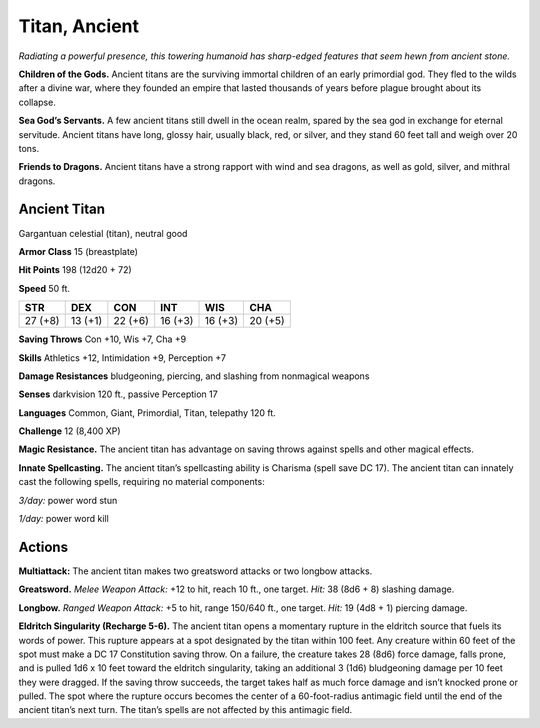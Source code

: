 
.. _tob:ancient-titan:

Titan, Ancient
--------------

*Radiating a powerful presence, this towering humanoid has sharp-edged
features that seem hewn from ancient stone.*

**Children of the Gods.** Ancient titans are the surviving
immortal children of an early primordial god. They fled to the
wilds after a divine war, where they founded an empire that lasted
thousands of years before plague brought about its collapse.

**Sea God’s Servants.** A few ancient titans still dwell in the
ocean realm, spared by the sea god in exchange for eternal
servitude. Ancient titans have long, glossy hair, usually black,
red, or silver, and they stand 60 feet tall and weigh over 20 tons.

**Friends to Dragons.** Ancient titans have a strong rapport
with wind and sea dragons, as well as gold, silver, and mithral
dragons.

Ancient Titan
~~~~~~~~~~~~~

Gargantuan celestial (titan), neutral good

**Armor Class** 15 (breastplate)

**Hit Points** 198 (12d20 + 72)

**Speed** 50 ft.

+-----------+----------+-----------+-----------+-----------+-----------+
| STR       | DEX      | CON       | INT       | WIS       | CHA       |
+===========+==========+===========+===========+===========+===========+
| 27 (+8)   | 13 (+1)  | 22 (+6)   | 16 (+3)   | 16 (+3)   | 20 (+5)   |
+-----------+----------+-----------+-----------+-----------+-----------+

**Saving Throws** Con +10, Wis +7, Cha +9

**Skills** Athletics +12, Intimidation +9, Perception +7

**Damage Resistances** bludgeoning, piercing, and slashing from
nonmagical weapons

**Senses** darkvision 120 ft., passive Perception 17

**Languages** Common, Giant, Primordial, Titan, telepathy 120 ft.

**Challenge** 12 (8,400 XP)

**Magic Resistance.** The ancient titan has advantage on saving
throws against spells and other magical effects.

**Innate Spellcasting.** The ancient titan’s spellcasting ability is
Charisma (spell save DC 17). The ancient titan can innately cast
the following spells, requiring no material components:

*3/day:* power word stun

*1/day:* power word kill

Actions
~~~~~~~

**Multiattack:** The ancient titan makes two greatsword attacks
or two longbow attacks.

**Greatsword.** *Melee Weapon Attack:* +12 to hit, reach 10 ft.,
one target. *Hit:* 38 (8d6 + 8) slashing damage.

**Longbow.** *Ranged Weapon Attack:* +5 to hit, range
150/640 ft., one target. *Hit:* 19 (4d8 + 1) piercing
damage.

**Eldritch Singularity (Recharge 5-6).** The
ancient titan opens a momentary rupture
in the eldritch source that fuels its words
of power. This rupture appears at a spot
designated by the titan within 100 feet.
Any creature within 60 feet of the spot
must make a DC 17 Constitution saving throw. On a failure,
the creature takes 28 (8d6) force damage, falls prone, and is
pulled 1d6 x 10 feet toward the eldritch singularity, taking an
additional 3 (1d6) bludgeoning damage per 10 feet they were
dragged. If the saving throw succeeds, the target takes half as
much force damage and isn’t knocked prone or pulled.
The spot where the rupture occurs becomes the center of
a 60-foot-radius antimagic field until the end of the ancient
titan’s next turn. The titan’s spells are not affected by this
antimagic field.
